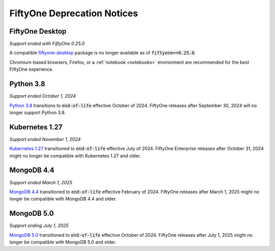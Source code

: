 .. _deprecation-notices:

FiftyOne Deprecation Notices
============================

.. default-role:: code

.. _deprecation-fiftyone-desktop:

FiftyOne Desktop
----------------
*Support ended with FiftyOne 0.25.0*

A compatible `fiftyone-desktop <https://pypi.org/project/fiftyone-desktop>`_
package is no longer available as of `fiftyone==0.25.0`.

Chromium-based browsers, Firefox, or a :ref:`notebook <notebooks>` environment
are recommended for the best FiftyOne experience.

.. _deprecation-python-3.8:

Python 3.8
----------
*Support ended October 1, 2024*

`Python 3.8 <https://devguide.python.org/versions/>`_
transitions to `end-of-life` effective October of 2024. FiftyOne releases after
September 30, 2024 will no longer support Python 3.8.

.. _deprecation-kubernetes-1.27:

Kubernetes 1.27
---------------
*Support ended November 1, 2024*

`Kubernetes 1.27 <https://kubernetes.io/releases/>`_
transitioned to `end-of-life` effective July of 2024. FiftyOne Enterprise
releases after October 31, 2024 might no longer be compatible with
Kubernetes 1.27 and older.

.. _deprecation-mongodb-4.4:

MongoDB 4.4
-----------
*Support ended March 1, 2025*

`MongoDB 4.4 <https://www.mongodb.com/legal/support-policy/lifecycles>`_
transitioned to `end-of-life` effective February of 2024. FiftyOne 
releases after March 1, 2025 might no longer be compatible with
MongoDB 4.4 and older.

.. _deprecation-mongodb-5.0:

MongoDB 5.0
-----------
*Support ending July 1, 2025*

`MongoDB 5.0 <https://www.mongodb.com/legal/support-policy/lifecycles>`_
transitioned to `end-of-life` effective October of 2024. FiftyOne 
releases after July 1, 2025 might no longer be compatible with
MongoDB 5.0 and older.
